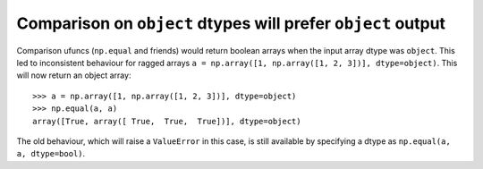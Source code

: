 Comparison on ``object`` dtypes will prefer ``object`` output
-------------------------------------------------------------
Comparison ufuncs (``np.equal`` and friends) would return boolean arrays when
the input array dtype was ``object``. This led to inconsistent behaviour for
ragged arrays ``a = np.array([1, np.array([1, 2, 3])], dtype=object)``. This
will now return an object array::

    >>> a = np.array([1, np.array([1, 2, 3])], dtype=object)
    >>> np.equal(a, a)
    array([True, array([ True,  True,  True])], dtype=object)

The old behaviour, which will raise a ``ValueError`` in this case, is still
available by specifying a dtype as ``np.equal(a, a, dtype=bool)``.

